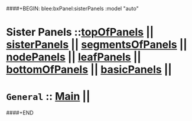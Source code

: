 ####+BEGIN: blee:bxPanel:sisterPanels :model "auto"
*   Sister Panels   ::[[elisp:(blee:bnsm:panel-goto "../topOfPanels")][topOfPanels]] || [[elisp:(blee:bnsm:panel-goto "../sisterPanels")][sisterPanels]] || [[elisp:(blee:bnsm:panel-goto "../segmentsOfPanels")][segmentsOfPanels]] || [[elisp:(blee:bnsm:panel-goto "../nodePanels")][nodePanels]] || [[elisp:(blee:bnsm:panel-goto "../leafPanels")][leafPanels]] || [[elisp:(blee:bnsm:panel-goto "../bottomOfPanels")][bottomOfPanels]] || [[elisp:(blee:bnsm:panel-goto "../basicPanels")][basicPanels]] || 
*   =General=         ::  [[elisp:(blee:bnsm:panel-goto "./main/")][Main]] ||
####+END
